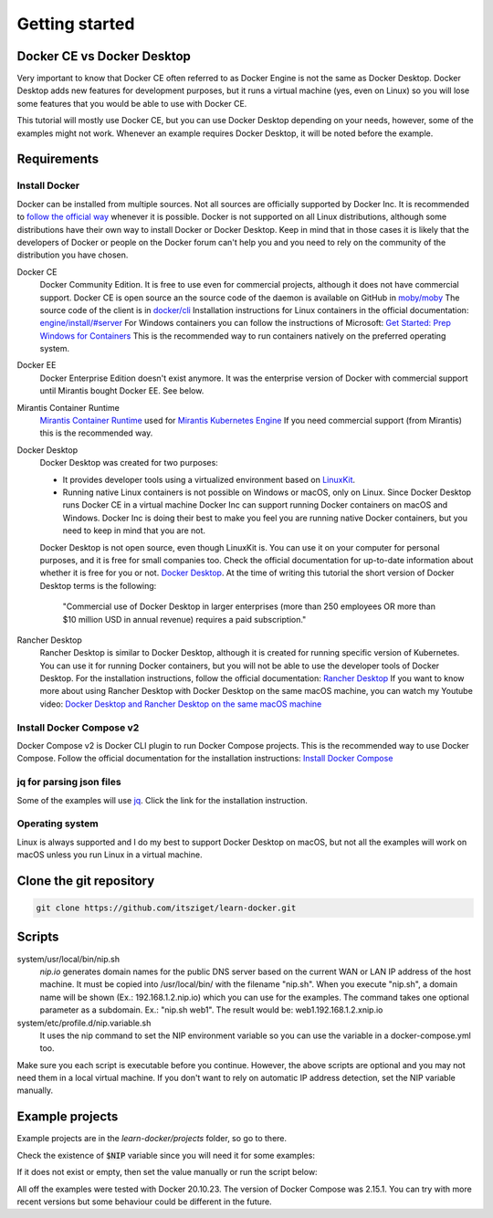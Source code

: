 ===============
Getting started
===============

Docker CE vs Docker Desktop
===========================

Very important to know that Docker CE often referred to as Docker Engine is not the same as Docker Desktop.
Docker Desktop adds new features for development purposes, but it runs a virtual machine (yes, even on Linux)
so you will lose some features that you would be able to use with Docker CE.

This tutorial will mostly use Docker CE, but you can use Docker Desktop depending on your needs, however,
some of the examples might not work. Whenever an example requires Docker Desktop, it will be noted before the example.

Requirements
============

Install Docker
--------------
Docker can be installed from multiple sources.
Not all sources are officially supported by Docker Inc.
It is recommended to `follow the official way <https://docs.docker.com/engine/install/>`_ whenever it is possible.
Docker is not supported on all Linux distributions, although some distributions
have their own way to install Docker or Docker Desktop.
Keep in mind that in those cases it is likely that the developers of Docker or people on the Docker forum
can't help you and you need to rely on the community of the distribution you have chosen.

Docker CE
  Docker Community Edition. It is free to use even for commercial projects, although it does not have commercial support.
  Docker CE is open source an the source code of the daemon is available on GitHub in `moby/moby <https://github.com/moby/moby>`_
  The source code of the client is in `docker/cli <https://github.com/docker/cli>`_
  Installation instructions for Linux containers in the official documentation:
  `engine/install/#server <https://docs.docker.com/engine/install/#server>`_
  For Windows containers you can follow the instructions of Microsoft:
  `Get Started: Prep Windows for Containers <https://learn.microsoft.com/en-us/virtualization/windowscontainers/quick-start/set-up-environment>`_
  This is the recommended way to run containers natively on the preferred operating system.

Docker EE
  Docker Enterprise Edition doesn't exist anymore. It was the enterprise version of Docker with commercial support
  until Mirantis bought Docker EE. See below.

Mirantis Container Runtime
  `Mirantis Container Runtime <https://www.mirantis.com/software/mirantis-container-runtime/>`_
  used for `Mirantis Kubernetes Engine <https://www.mirantis.com/software/mirantis-kubernetes-engine/>`_
  If you need commercial support (from Mirantis) this is the recommended way.

Docker Desktop
  Docker Desktop was created for two purposes:

  - It provides developer tools using a virtualized environment based on `LinuxKit <https://github.com/linuxkit/linuxkit>`_.
  - Running native Linux containers is not possible on Windows or macOS, only on Linux.
    Since Docker Desktop runs Docker CE in a virtual machine Docker Inc can support running Docker containers on macOS
    and Windows. Docker Inc is doing their best to make you feel you are running native Docker containers,
    but you need to keep in mind that you are not.

  Docker Desktop is not open source, even though LinuxKit is. You can use it on your computer for personal purposes,
  and it is free for small companies too. Check the official documentation for up-to-date information about whether
  it is free for you or not. `Docker Desktop <https://docs.docker.com/desktop/>`_.
  At the time of writing this tutorial the short version of Docker Desktop terms is the following:

     "Commercial use of Docker Desktop in larger enterprises (more than 250 employees OR more than $10 million USD in
     annual revenue) requires a paid subscription."


Rancher Desktop
  Rancher Desktop is similar to Docker Desktop, although it is created for running specific version of Kubernetes.
  You can use it for running Docker containers, but you will not be able to use the developer tools of Docker Desktop.
  For the installation instructions, follow the official documentation:
  `Rancher Desktop <https://rancherdesktop.io/>`_
  If you want to know more about using Rancher Desktop with Docker Desktop on the same macOS machine,
  you can watch my Youtube video:
  `Docker Desktop and Rancher Desktop on the same macOS machine <https://www.youtube.com/watch?v=jaj5OCFQHxU>`_

Install Docker Compose v2
-------------------------

Docker Compose v2 is  Docker CLI plugin to run Docker Compose projects. This is the recommended way to use
Docker Compose. Follow the official documentation for the installation instructions:
`Install Docker Compose <https://docs.docker.com/compose/install/>`_

jq for parsing json files
-------------------------

Some of the examples will use `jq <https://stedolan.github.io/jq/>`_.
Click the link for the installation instruction.

Operating system
----------------

Linux is always supported and I do my best to support Docker Desktop on macOS, but not all the examples
will work on macOS unless you run Linux in a virtual machine.


Clone the git repository
========================

.. code:: shell

  git clone https://github.com/itsziget/learn-docker.git

Scripts
=======

system/usr/local/bin/nip.sh
  `nip.io` generates domain names for the public DNS server based on
  the current WAN or LAN IP address of the host machine.
  It must be copied into /usr/local/bin/ with the filename "nip.sh".
  When you execute "nip.sh", a domain name will be shown (Ex.: 192.168.1.2.nip.io) which you can use for the examples.
  The command takes one optional parameter as a subdomain. Ex.: "nip.sh web1". The result would be: web1.192.168.1.2.xnip.io

system/etc/profile.d/nip.variable.sh
  It uses the nip command to set the NIP environment variable so
  you can use the variable in a docker-compose.yml too.

Make sure you each script is executable before you continue. However, the above scripts are optional and you may not need
them in a local virtual machine. If you don't want to rely on automatic IP address detection, set the NIP variable manually.

Example projects
================

Example projects are in the `learn-docker/projects` folder, so go to there.

.. code: shell
  
  cd learn-docker/projects


Check the existence of :code:`$NIP` variable since you will need it for some examples:

.. code: shell

  echo $NIP

If it does not exist or empty, then set the value manually or run the script below:

.. code: shell

  export NIP=$(../../../system/usr/local/bin/nip.sh)

  # or if nip.sh is already installed:
  export NIP=$(nip.sh)

All off the examples were tested with Docker 20.10.23. The version of Docker Compose was 2.15.1.
You can try with more recent versions but some behaviour could be different in the future.